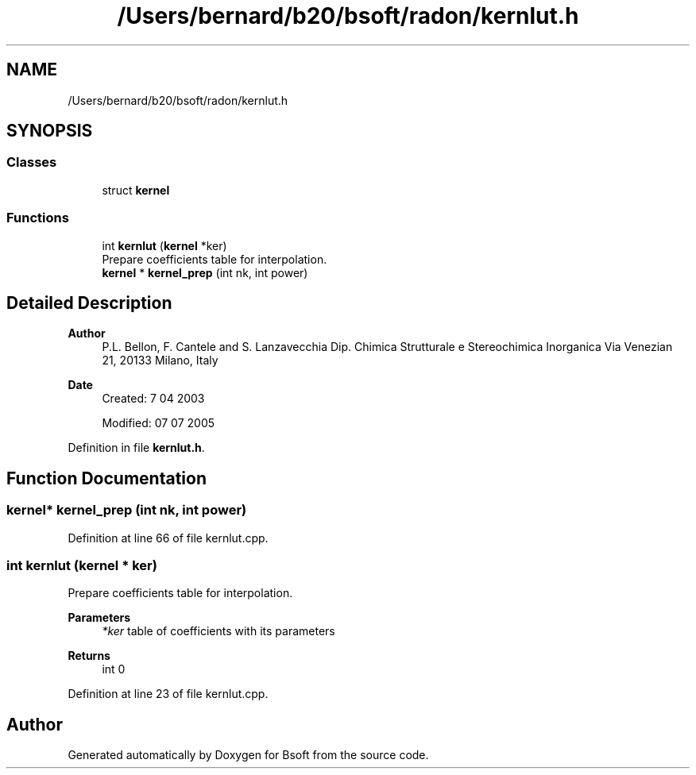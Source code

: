 .TH "/Users/bernard/b20/bsoft/radon/kernlut.h" 3 "Wed Sep 1 2021" "Version 2.1.0" "Bsoft" \" -*- nroff -*-
.ad l
.nh
.SH NAME
/Users/bernard/b20/bsoft/radon/kernlut.h
.SH SYNOPSIS
.br
.PP
.SS "Classes"

.in +1c
.ti -1c
.RI "struct \fBkernel\fP"
.br
.in -1c
.SS "Functions"

.in +1c
.ti -1c
.RI "int \fBkernlut\fP (\fBkernel\fP *ker)"
.br
.RI "Prepare coefficients table for interpolation\&. "
.ti -1c
.RI "\fBkernel\fP * \fBkernel_prep\fP (int nk, int power)"
.br
.in -1c
.SH "Detailed Description"
.PP 

.PP
\fBAuthor\fP
.RS 4
P\&.L\&. Bellon, F\&. Cantele and S\&. Lanzavecchia Dip\&. Chimica Strutturale e Stereochimica Inorganica Via Venezian 21, 20133 Milano, Italy
.RE
.PP
\fBDate\fP
.RS 4
Created: 7 04 2003 
.PP
Modified: 07 07 2005 
.RE
.PP

.PP
Definition in file \fBkernlut\&.h\fP\&.
.SH "Function Documentation"
.PP 
.SS "\fBkernel\fP* kernel_prep (int nk, int power)"

.PP
Definition at line 66 of file kernlut\&.cpp\&.
.SS "int kernlut (\fBkernel\fP * ker)"

.PP
Prepare coefficients table for interpolation\&. 
.PP
\fBParameters\fP
.RS 4
\fI*ker\fP table of coefficients with its parameters 
.RE
.PP
\fBReturns\fP
.RS 4
int 0 
.RE
.PP

.PP
Definition at line 23 of file kernlut\&.cpp\&.
.SH "Author"
.PP 
Generated automatically by Doxygen for Bsoft from the source code\&.
